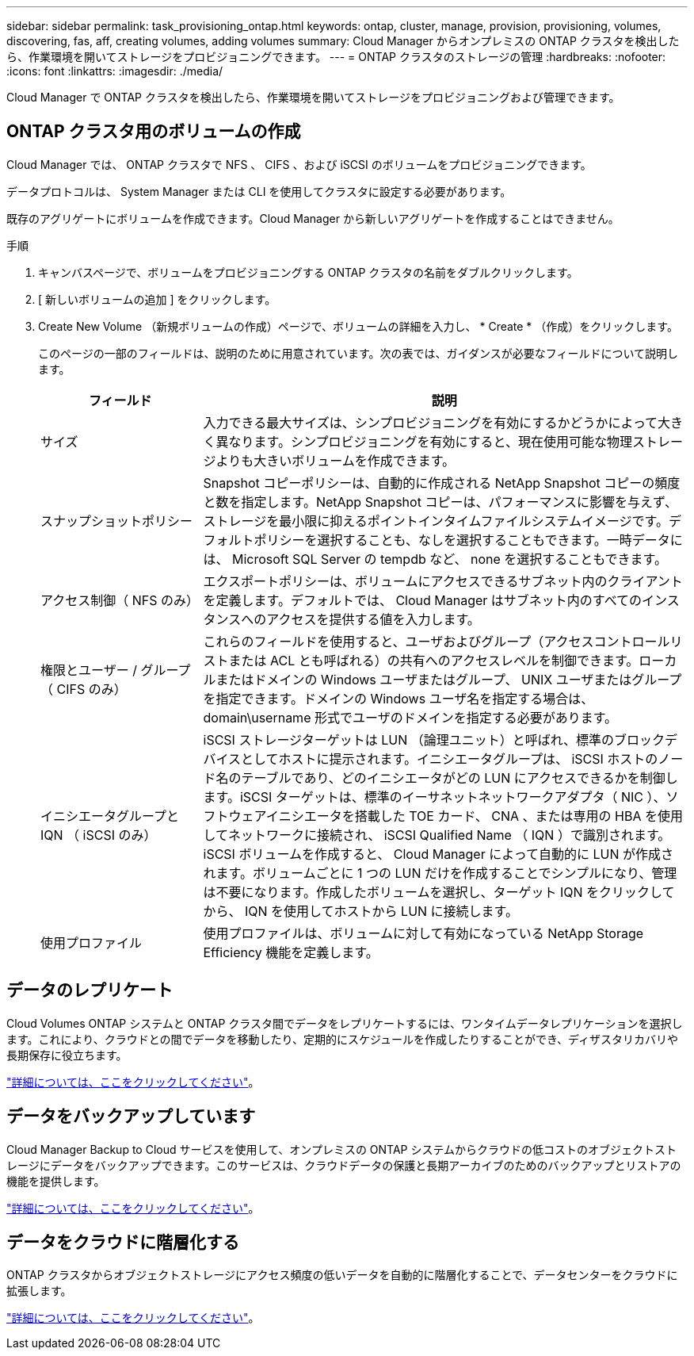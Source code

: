 ---
sidebar: sidebar 
permalink: task_provisioning_ontap.html 
keywords: ontap, cluster, manage, provision, provisioning, volumes, discovering, fas, aff, creating volumes, adding volumes 
summary: Cloud Manager からオンプレミスの ONTAP クラスタを検出したら、作業環境を開いてストレージをプロビジョニングできます。 
---
= ONTAP クラスタのストレージの管理
:hardbreaks:
:nofooter: 
:icons: font
:linkattrs: 
:imagesdir: ./media/


Cloud Manager で ONTAP クラスタを検出したら、作業環境を開いてストレージをプロビジョニングおよび管理できます。



== ONTAP クラスタ用のボリュームの作成

Cloud Manager では、 ONTAP クラスタで NFS 、 CIFS 、および iSCSI のボリュームをプロビジョニングできます。

データプロトコルは、 System Manager または CLI を使用してクラスタに設定する必要があります。

既存のアグリゲートにボリュームを作成できます。Cloud Manager から新しいアグリゲートを作成することはできません。

.手順
. キャンバスページで、ボリュームをプロビジョニングする ONTAP クラスタの名前をダブルクリックします。
. [ 新しいボリュームの追加 ] をクリックします。
. Create New Volume （新規ボリュームの作成）ページで、ボリュームの詳細を入力し、 * Create * （作成）をクリックします。
+
このページの一部のフィールドは、説明のために用意されています。次の表では、ガイダンスが必要なフィールドについて説明します。

+
[cols="2,6"]
|===
| フィールド | 説明 


| サイズ | 入力できる最大サイズは、シンプロビジョニングを有効にするかどうかによって大きく異なります。シンプロビジョニングを有効にすると、現在使用可能な物理ストレージよりも大きいボリュームを作成できます。 


| スナップショットポリシー | Snapshot コピーポリシーは、自動的に作成される NetApp Snapshot コピーの頻度と数を指定します。NetApp Snapshot コピーは、パフォーマンスに影響を与えず、ストレージを最小限に抑えるポイントインタイムファイルシステムイメージです。デフォルトポリシーを選択することも、なしを選択することもできます。一時データには、 Microsoft SQL Server の tempdb など、 none を選択することもできます。 


| アクセス制御（ NFS のみ） | エクスポートポリシーは、ボリュームにアクセスできるサブネット内のクライアントを定義します。デフォルトでは、 Cloud Manager はサブネット内のすべてのインスタンスへのアクセスを提供する値を入力します。 


| 権限とユーザー / グループ（ CIFS のみ） | これらのフィールドを使用すると、ユーザおよびグループ（アクセスコントロールリストまたは ACL とも呼ばれる）の共有へのアクセスレベルを制御できます。ローカルまたはドメインの Windows ユーザまたはグループ、 UNIX ユーザまたはグループを指定できます。ドメインの Windows ユーザ名を指定する場合は、 domain\username 形式でユーザのドメインを指定する必要があります。 


| イニシエータグループと IQN （ iSCSI のみ） | iSCSI ストレージターゲットは LUN （論理ユニット）と呼ばれ、標準のブロックデバイスとしてホストに提示されます。イニシエータグループは、 iSCSI ホストのノード名のテーブルであり、どのイニシエータがどの LUN にアクセスできるかを制御します。iSCSI ターゲットは、標準のイーサネットネットワークアダプタ（ NIC ）、ソフトウェアイニシエータを搭載した TOE カード、 CNA 、または専用の HBA を使用してネットワークに接続され、 iSCSI Qualified Name （ IQN ）で識別されます。iSCSI ボリュームを作成すると、 Cloud Manager によって自動的に LUN が作成されます。ボリュームごとに 1 つの LUN だけを作成することでシンプルになり、管理は不要になります。作成したボリュームを選択し、ターゲット IQN をクリックしてから、 IQN を使用してホストから LUN に接続します。 


| 使用プロファイル | 使用プロファイルは、ボリュームに対して有効になっている NetApp Storage Efficiency 機能を定義します。 
|===




== データのレプリケート

Cloud Volumes ONTAP システムと ONTAP クラスタ間でデータをレプリケートするには、ワンタイムデータレプリケーションを選択します。これにより、クラウドとの間でデータを移動したり、定期的にスケジュールを作成したりすることができ、ディザスタリカバリや長期保存に役立ちます。

link:task_replicating_data.html["詳細については、ここをクリックしてください"]。



== データをバックアップしています

Cloud Manager Backup to Cloud サービスを使用して、オンプレミスの ONTAP システムからクラウドの低コストのオブジェクトストレージにデータをバックアップできます。このサービスは、クラウドデータの保護と長期アーカイブのためのバックアップとリストアの機能を提供します。

link:task_backup_from_ontap.html["詳細については、ここをクリックしてください"]。



== データをクラウドに階層化する

ONTAP クラスタからオブジェクトストレージにアクセス頻度の低いデータを自動的に階層化することで、データセンターをクラウドに拡張します。

link:concept_cloud_tiering.html["詳細については、ここをクリックしてください"]。
